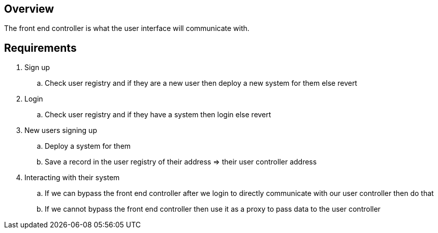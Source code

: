 // TODO: Can we skip the front end controller and go straight to the user controller post deployment?
// TODO: Possible problem with ownership if this is the proxy since we need to delegate design the user controller

== Overview

The front end controller is what the user interface will communicate with.

== Requirements

. Sign up
.. Check user registry and if they are a new user then deploy a new system for them
else revert

. Login
.. Check user registry and if they have a system then login else revert

. New users signing up
.. Deploy a system for them
.. Save a record in the user registry of their address => their user controller address

. Interacting with their system
.. If we can bypass the front end controller after we login to directly communicate
with our user controller then do that
.. If we cannot bypass the front end controller then use it as a proxy to pass
data to the user controller
